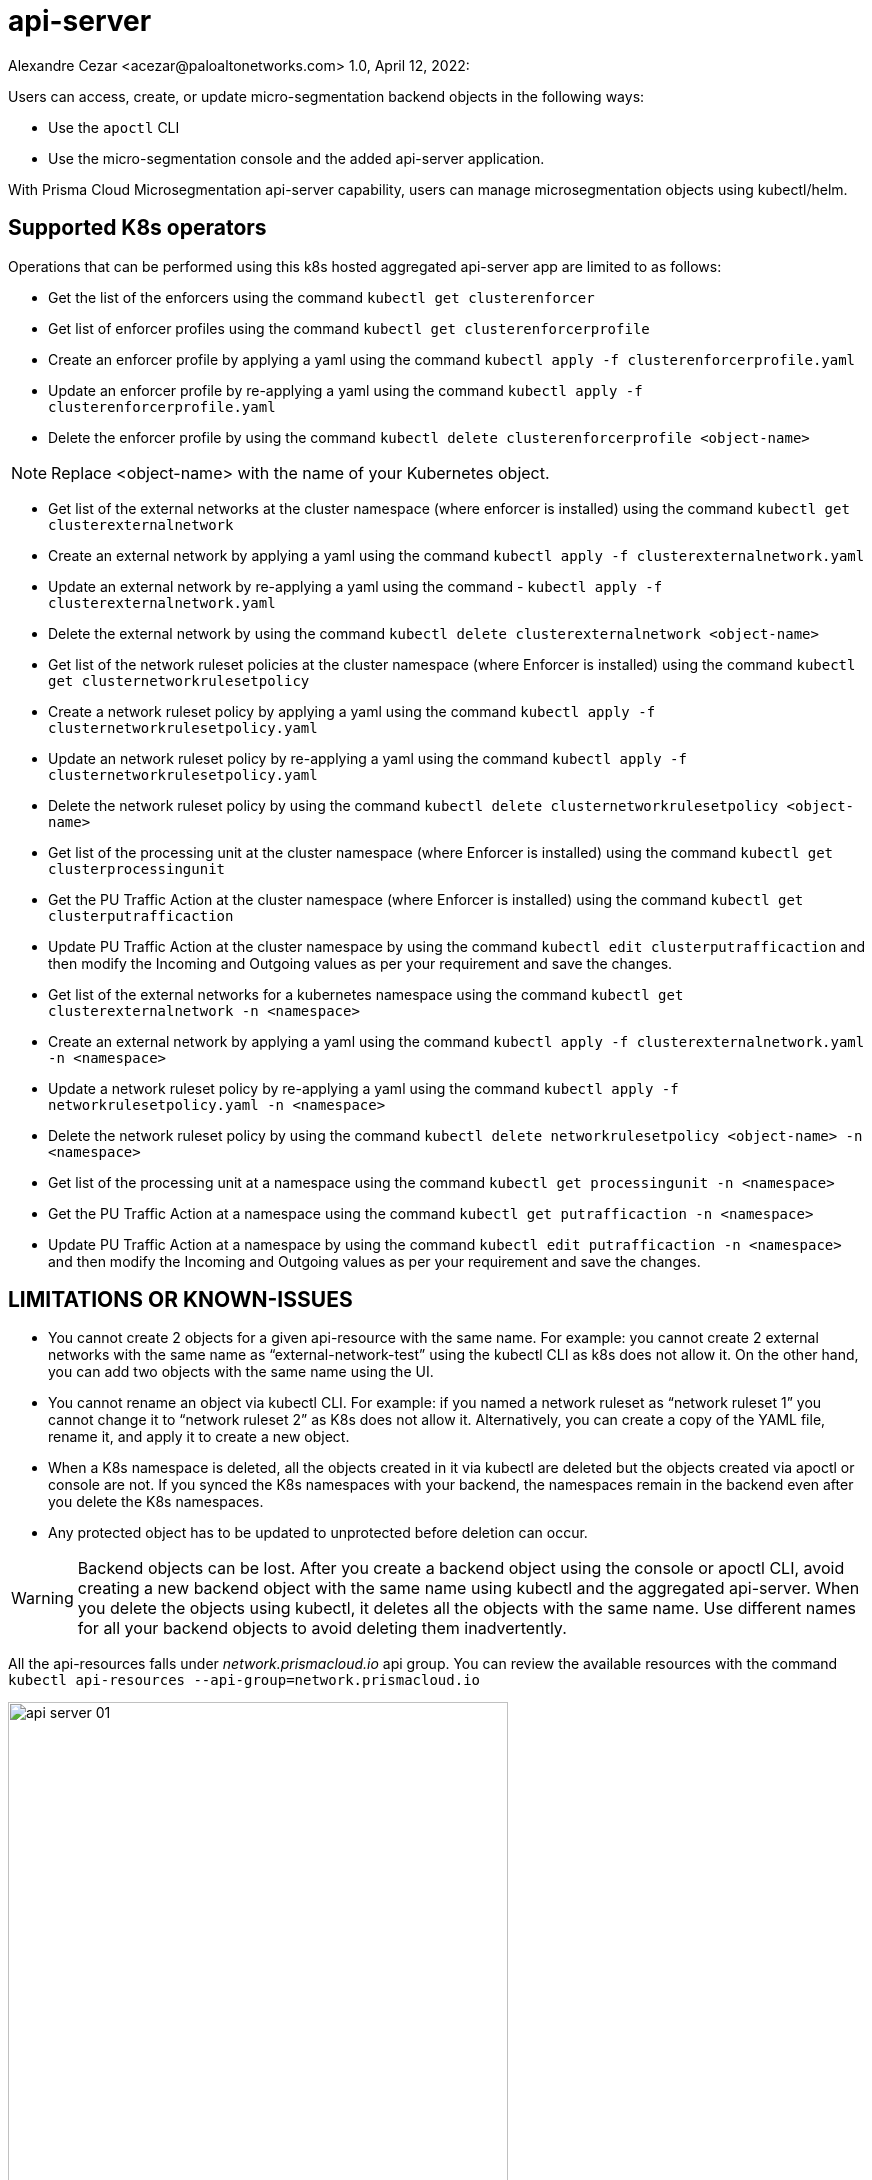 = api-server
Alexandre Cezar <acezar@paloaltonetworks.com> 1.0, April 12, 2022:

Users can access, create, or update micro-segmentation backend objects in the following ways:

- Use the `apoctl` CLI
- Use the micro-segmentation console and the added api-server application.

With Prisma Cloud Microsegmentation api-server capability, users can manage microsegmentation objects using kubectl/helm.

== Supported K8s operators

Operations that can be performed using this k8s hosted aggregated api-server app are limited to as follows:

* Get the list of the enforcers using the command
`kubectl get clusterenforcer`

* Get list of enforcer profiles using the command
`kubectl get clusterenforcerprofile`

* Create an enforcer profile by applying a yaml using the command
`kubectl apply -f clusterenforcerprofile.yaml`

* Update an enforcer profile by re-applying a yaml using the command
`kubectl apply -f clusterenforcerprofile.yaml`

* Delete the enforcer profile by using the command
`kubectl delete clusterenforcerprofile <object-name>`

[NOTE]
Replace <object-name> with the name of your Kubernetes object.

* Get list of the external networks at the cluster namespace (where enforcer is installed) using the command `kubectl get clusterexternalnetwork`

* Create an external network by applying a yaml using the command `kubectl apply -f clusterexternalnetwork.yaml`

* Update an external network by re-applying a yaml using the command -
`kubectl apply -f clusterexternalnetwork.yaml`

* Delete the external network by using the command `kubectl delete clusterexternalnetwork <object-name>`

* Get list of the network ruleset policies at the cluster namespace (where Enforcer is installed) using the command
`kubectl get clusternetworkrulesetpolicy`

* Create a network ruleset policy by applying a yaml using the command
`kubectl apply -f clusternetworkrulesetpolicy.yaml`

* Update an network ruleset policy by re-applying a yaml using the command `kubectl apply -f clusternetworkrulesetpolicy.yaml`

* Delete the  network ruleset policy by using the command `kubectl delete clusternetworkrulesetpolicy <object-name>`

* Get list of the processing unit at the cluster namespace (where Enforcer is installed) using the command `kubectl get clusterprocessingunit`

* Get the PU Traffic Action at the cluster namespace (where Enforcer is installed) using the command `kubectl get clusterputrafficaction`

* Update PU Traffic Action at the cluster namespace by using the command `kubectl edit clusterputrafficaction` and then modify the Incoming and Outgoing values as per your requirement and save the changes.

* Get list of the external networks for a kubernetes namespace using the command `kubectl get clusterexternalnetwork -n <namespace>`

* Create an external network by applying a yaml using the command `kubectl apply -f clusterexternalnetwork.yaml -n <namespace>`

* Update a network ruleset policy by re-applying a yaml using the command `kubectl apply -f networkrulesetpolicy.yaml -n <namespace>`

* Delete the  network ruleset policy by using the command `kubectl delete networkrulesetpolicy <object-name> -n <namespace>`

* Get list of the processing unit at a namespace using the command `kubectl get processingunit -n <namespace>`

* Get the PU Traffic Action at a namespace using the command `kubectl get putrafficaction -n <namespace>`

* Update PU Traffic Action at a namespace by using the command `kubectl edit putrafficaction -n <namespace>` and then modify the Incoming and Outgoing values as per your requirement and save the changes.

== LIMITATIONS OR KNOWN-ISSUES

* You cannot create 2 objects for a given api-resource with the same name. For example: you cannot create 2 external networks with the same name as “external-network-test” using the kubectl CLI as k8s does not allow it. On the other hand, you can add two objects with the same name using the UI.

* You cannot rename an object via kubectl CLI. For example: if you named a network ruleset as “network ruleset 1” you cannot change it to  “network ruleset 2” as K8s does not allow it. Alternatively, you can create a copy of the YAML file, rename it, and apply it to create a new object. +

* When a K8s namespace is deleted, all the objects created in it via kubectl are deleted but the objects created via apoctl or console are not. If you synced the K8s namespaces with your backend, the namespaces remain in the backend even after you delete the K8s namespaces.

* Any protected object has to be updated to unprotected before deletion can occur.

[WARNING]
Backend objects can be lost. After you create a backend object using the console or apoctl CLI, avoid creating a new backend object with the same name using kubectl and the aggregated api-server. When you delete the objects using kubectl, it deletes all the objects with the same name. Use different names for all your backend objects to avoid deleting them inadvertently.

All the api-resources falls under _network.prismacloud.io_ api group.
You can review the available resources with the command `kubectl api-resources --api-group=network.prismacloud.io`

image::images/api-server-01.png[width=500,align="center"]

=== EXAMPLE - How to create a new network ruleset using the api-server

Follow these steps to create a network ruleset to allo PU to PU communication from one namespace (frontend app) to another namespace (backend app) over TCP protocol on port 443.

* Step 1 - Apply the _frontend-to-backend-outgoing.yaml_ file on the test-frontend namespace using the command `kubectl apply -f  frontend-to-backend-outgoing.yaml -n test-frontend`

The yaml file used in this example is located https://xxx[here]

* Step 2 - Apply the _backend-from-frontend-incoming.yaml_ file on the test-backend namespace using the command `kubectl apply -f  backend-from-frontend-incoming.yaml -n test-backend`

The yaml file used in this example is located https://xxx[here]

[NOTE]
For the example above, we've assumed that both namespaces were already created on the cluster and synced with the micro-segmentation console and that all the tags used in the network rulesets were already defined in the tag prefixes.

=== YAML file examples

https://xxx[clusterenforcerprofile]

https://xxx[clusterexternalnetwork]

https://xxx[clusternetworkrulesetpolicy]

https://xxx[externalnetwork]

https://xxx[networkrulesetpolicy]